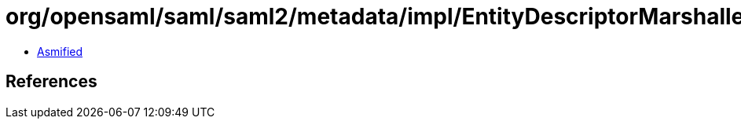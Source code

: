 = org/opensaml/saml/saml2/metadata/impl/EntityDescriptorMarshaller.class

 - link:EntityDescriptorMarshaller-asmified.java[Asmified]

== References

